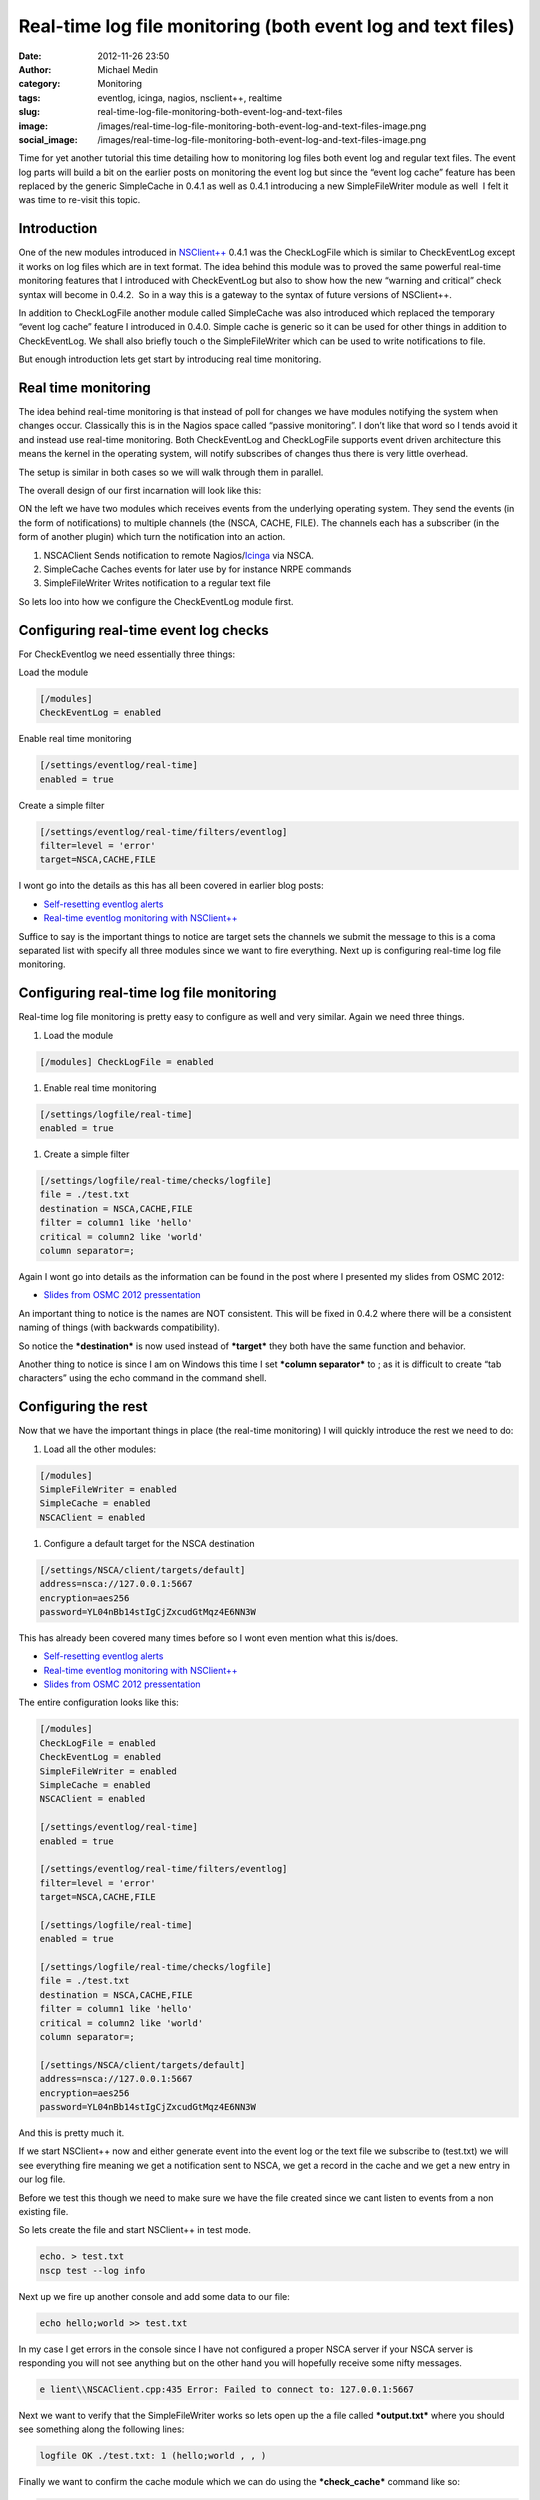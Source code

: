 Real-time log file monitoring (both event log and text files)
#############################################################
:date: 2012-11-26 23:50
:author: Michael Medin
:category: Monitoring
:tags: eventlog, icinga, nagios, nsclient++, realtime
:slug: real-time-log-file-monitoring-both-event-log-and-text-files
:image: /images/real-time-log-file-monitoring-both-event-log-and-text-files-image.png
:social_image: /images/real-time-log-file-monitoring-both-event-log-and-text-files-image.png

Time for yet another tutorial this time detailing how to monitoring log
files both event log and regular text files. The event log parts will
build a bit on the earlier posts on monitoring the event log but since
the “event log cache” feature has been replaced by the generic
SimpleCache in 0.4.1 as well as 0.4.1 introducing a new SimpleFileWriter
module as well  I felt it was time to re-visit this topic.

.. PELICAN_END_SUMMARY

Introduction
------------

One of the new modules introduced in
`NSClient++ <http://nsclient.org/>`__ 0.4.1 was the CheckLogFile which
is similar to CheckEventLog except it works on log files which are in
text format. The idea behind this module was to proved the same powerful
real-time monitoring features that I introduced with CheckEventLog but
also to show how the new “warning and critical” check syntax will become
in 0.4.2.  So in a way this is a gateway to the syntax of future
versions of NSClient++.

In addition to CheckLogFile another module called SimpleCache was also
introduced which replaced the temporary “event log cache” feature I
introduced in 0.4.0. Simple cache is generic so it can be used for other
things in addition to CheckEventLog. We shall also briefly touch o the
SimpleFileWriter which can be used to write notifications to file.

But enough introduction lets get start by introducing real time
monitoring.

Real time monitoring
--------------------

The idea behind real-time monitoring is that instead of poll for changes
we have modules notifying the system when changes occur. Classically
this is in the Nagios space called “passive monitoring”. I don’t like
that word so I tends avoid it and instead use real-time monitoring. Both
CheckEventLog and CheckLogFile supports event driven architecture this
means the kernel in the operating system, will notify subscribes of
changes thus there is very little overhead.

The setup is similar in both cases so we will walk through them in
parallel.

The overall design of our first incarnation will look like this:

|image|

ON the left we have two modules which receives events from the
underlying operating system. They send the events (in the form of
notifications) to multiple channels (the (NSCA, CACHE, FILE). The
channels each has a subscriber (in the form of another plugin) which
turn the notification into an action.

#. NSCAClient
   Sends notification to remote
   Nagios/\ `Icinga <https://www.icinga.org/>`__ via NSCA.
#. SimpleCache
   Caches events for later use by for instance NRPE commands
#. SimpleFileWriter
   Writes notification to a regular text file

So lets loo into how we configure the CheckEventLog module first.

Configuring real-time event log checks
--------------------------------------

For CheckEventlog we need essentially three things:

Load the module

.. code-block:: ini

   [/modules]
   CheckEventLog = enabled

Enable real time monitoring

.. code-block:: ini

   [/settings/eventlog/real-time]
   enabled = true

Create a simple filter

.. code-block:: ini

   [/settings/eventlog/real-time/filters/eventlog]
   filter=level = 'error'
   target=NSCA,CACHE,FILE

I wont go into the details as this has all been covered in earlier blog
posts:

-  `Self-resetting eventlog alerts <http://blog.medin.name/?p=396>`__
-  `Real-time eventlog monitoring with
   NSClient++ <http://blog.medin.name/?p=287>`__

Suffice to say is the important things to notice are target sets the
channels we submit the message to this is a coma separated list with
specify all three modules since we want to fire everything. Next up is
configuring real-time log file monitoring.

Configuring real-time log file monitoring
-----------------------------------------

Real-time log file monitoring is pretty easy to configure as well and
very similar. Again we need three things.

#. Load the module

.. code-block:: ini

   [/modules] CheckLogFile = enabled

#. Enable real time monitoring

.. code-block:: ini

   [/settings/logfile/real-time]
   enabled = true

#. Create a simple filter

.. code-block:: ini

   [/settings/logfile/real-time/checks/logfile]
   file = ./test.txt
   destination = NSCA,CACHE,FILE
   filter = column1 like 'hello'
   critical = column2 like 'world'
   column separator=;

Again I wont go into details as the information can be found in the post
where I presented my slides from OSMC 2012:

-  `Slides from OSMC 2012
   pressentation <http://blog.medin.name/?p=433>`__

An important thing to notice is the names are NOT consistent. This will
be fixed in 0.4.2 where there will be a consistent naming of things
(with backwards compatibility).

So notice the ***destination*** is now used instead of ***target*** they
both have the same function and behavior.

Another thing to notice is since I am on Windows this time I set
***column separator*** to ; as it is difficult to create “tab
characters” using the echo command in the command shell.

Configuring the rest
--------------------

Now that we have the important things in place (the real-time
monitoring) I will quickly introduce the rest we need to do:

#. Load all the other modules:

.. code-block:: ini

   [/modules]
   SimpleFileWriter = enabled
   SimpleCache = enabled
   NSCAClient = enabled

#. Configure a default target for the NSCA destination

.. code-block:: ini

   [/settings/NSCA/client/targets/default]
   address=nsca://127.0.0.1:5667
   encryption=aes256
   password=YL04nBb14stIgCjZxcudGtMqz4E6NN3W

This has already been covered many times before so I wont even mention
what this is/does.

-  `Self-resetting eventlog alerts <http://blog.medin.name/?p=396>`__
-  `Real-time eventlog monitoring with
   NSClient++ <http://blog.medin.name/?p=287>`__
-  `Slides from OSMC 2012
   pressentation <http://blog.medin.name/?p=433>`__

The entire configuration looks like this:

.. code-block:: ini

   [/modules]
   CheckLogFile = enabled
   CheckEventLog = enabled
   SimpleFileWriter = enabled
   SimpleCache = enabled
   NSCAClient = enabled
   
   [/settings/eventlog/real-time]
   enabled = true
   
   [/settings/eventlog/real-time/filters/eventlog]
   filter=level = 'error'
   target=NSCA,CACHE,FILE
   
   [/settings/logfile/real-time]
   enabled = true
   
   [/settings/logfile/real-time/checks/logfile]
   file = ./test.txt
   destination = NSCA,CACHE,FILE
   filter = column1 like 'hello'
   critical = column2 like 'world'
   column separator=;
   
   [/settings/NSCA/client/targets/default]
   address=nsca://127.0.0.1:5667
   encryption=aes256
   password=YL04nBb14stIgCjZxcudGtMqz4E6NN3W

And this is pretty much it.

If we start NSClient++ now and either generate event into the event log
or the text file we subscribe to (test.txt) we will see everything fire
meaning we get a notification sent to NSCA, we get a record in the cache
and we get a new entry in our log file.

Before we test this though we need to make sure we have the file created
since we cant listen to events from a non existing file.

So lets create the file and start NSClient++ in test mode.

.. code-block:: text

   echo. > test.txt
   nscp test --log info

Next up we fire up another console and add some data to our file:

.. code-block:: text

   echo hello;world >> test.txt

In my case I get errors in the console since I have not configured a
proper NSCA server if your NSCA server is responding you will not see
anything but on the other hand you will hopefully receive some nifty
messages.

.. code-block:: text

   e lient\\NSCAClient.cpp:435 Error: Failed to connect to: 127.0.0.1:5667

Next we want to verify that the SimpleFileWriter works so lets open up
the a file called ***output.txt*** where you should see something along
the following lines:

.. code-block:: text

   logfile OK ./test.txt: 1 (hello;world , , )

Finally we want to confirm the cache module which we can do using the
***check_cache*** command like so:

.. code-block:: text

   check_cache index=logfile
   l ce\\simple_client.hpp:80 OK:./test.txt: 1 (hello;world , , )

Which means it seems that everything is working. If we wait for a bit we
will most likely get a few message from the event log as well or we can
use NSClient++ to inject some messages (see my blog for details:
`Real-time eventlog monitoring with
NSClient++ <http://blog.medin.name/?p=287>`__ ).

The conclusion
--------------

So there we have it: a crash course in using the new real time
facilities in NSClient++ 0.4.1.

Much of this is brand new and “experimental” so please use with care but
please use it so any bugs can be found (and don’t forget to report any
bugs you found).

The most important point is that I implemented all these as a proof of
concept on how I think monitoring can be made simpler and easier. But I
would very much like to get some feedback on it as well as please let me
know how this could be made more useful and how I could tweak and extend
this to help solve ***YOUR PROBLEMS!***

.. |image| image:: /images/real-time-log-file-monitoring-both-event-log-and-text-files-image.png
